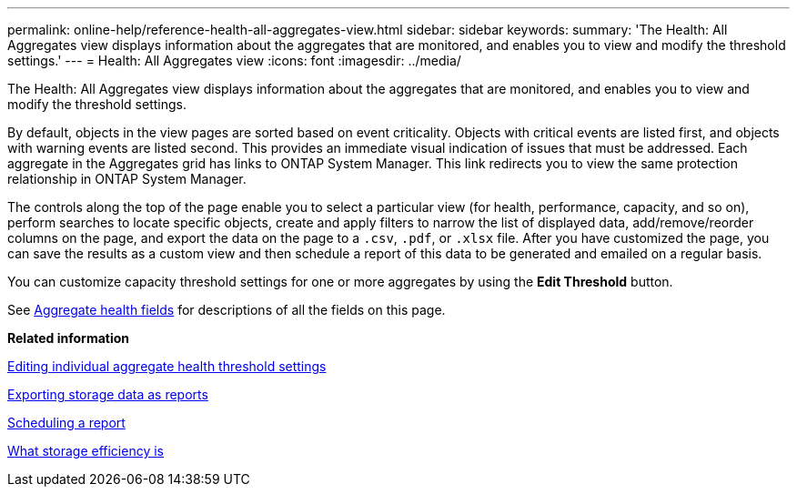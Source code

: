 ---
permalink: online-help/reference-health-all-aggregates-view.html
sidebar: sidebar
keywords: 
summary: 'The Health: All Aggregates view displays information about the aggregates that are monitored, and enables you to view and modify the threshold settings.'
---
= Health: All Aggregates view
:icons: font
:imagesdir: ../media/

[.lead]
The Health: All Aggregates view displays information about the aggregates that are monitored, and enables you to view and modify the threshold settings.

By default, objects in the view pages are sorted based on event criticality. Objects with critical events are listed first, and objects with warning events are listed second. This provides an immediate visual indication of issues that must be addressed. Each aggregate in the Aggregates grid has links to ONTAP System Manager. This link redirects you to view the same protection relationship in ONTAP System Manager.

The controls along the top of the page enable you to select a particular view (for health, performance, capacity, and so on), perform searches to locate specific objects, create and apply filters to narrow the list of displayed data, add/remove/reorder columns on the page, and export the data on the page to a `.csv`, `.pdf`, or `.xlsx` file. After you have customized the page, you can save the results as a custom view and then schedule a report of this data to be generated and emailed on a regular basis.

You can customize capacity threshold settings for one or more aggregates by using the *Edit Threshold* button.

See xref:reference-aggregate-health-fields.adoc[Aggregate health fields] for descriptions of all the fields on this page.

*Related information*

xref:task-editing-individual-aggregate-health-threshold-settings.adoc[Editing individual aggregate health threshold settings]

xref:task-exporting-storage-data-as-reports.adoc[Exporting storage data as reports]

xref:task-scheduling-a-report.adoc[Scheduling a report]

xref:concept-what-storage-efficiency-is.adoc[What storage efficiency is]
